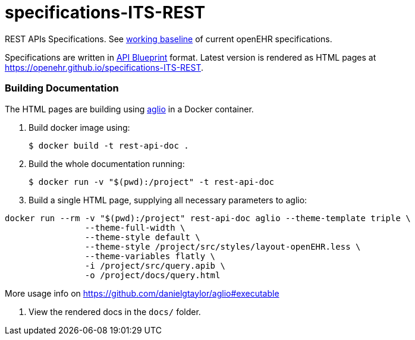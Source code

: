 # specifications-ITS-REST

REST APIs Specifications. See https://www.openehr.org/programs/specification/workingbaseline[working baseline] of current openEHR specifications.

Specifications are written in https://apiblueprint.org[API Blueprint] format. Latest version is rendered as HTML pages at https://openehr.github.io/specifications-ITS-REST.

### Building Documentation

The HTML pages are building using https://github.com/danielgtaylor/aglio[aglio] in a Docker container. 

. Build docker image using:

 $ docker build -t rest-api-doc .

. Build the whole documentation running:

 $ docker run -v "$(pwd):/project" -t rest-api-doc
 
. Build a single HTML page, supplying all necessary parameters to aglio:
 
----
docker run --rm -v "$(pwd):/project" rest-api-doc aglio --theme-template triple \
                --theme-full-width \
                --theme-style default \
                --theme-style /project/src/styles/layout-openEHR.less \
                --theme-variables flatly \ 
                -i /project/src/query.apib \
                -o /project/docs/query.html
----
More usage info on https://github.com/danielgtaylor/aglio#executable

. View the rendered docs in the `docs/` folder.
